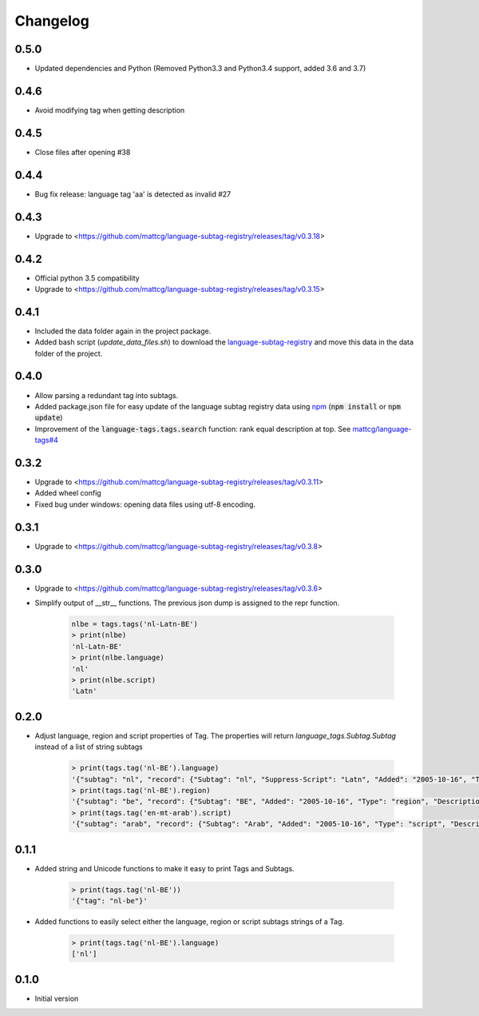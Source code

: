 Changelog
=========

0.5.0
-----

- Updated dependencies and Python (Removed Python3.3 and Python3.4 support, added 3.6 and 3.7)

0.4.6
-----

- Avoid modifying tag when getting description

0.4.5
-----

- Close files after opening #38

0.4.4
-----

- Bug fix release: language tag 'aa' is detected as invalid #27

0.4.3
-----

- Upgrade to <https://github.com/mattcg/language-subtag-registry/releases/tag/v0.3.18>

0.4.2
-----

- Official python 3.5 compatibility
- Upgrade to <https://github.com/mattcg/language-subtag-registry/releases/tag/v0.3.15>

0.4.1
-----

- Included the data folder again in the project package.
- Added bash script (`update_data_files.sh`) to download the
  `language-subtag-registry <https://github.com/mattcg/language-subtag-registry/>`_
  and move this data in the data folder of the project.

0.4.0
-----

- Allow parsing a redundant tag into subtags.
- Added package.json file for easy update of the language subtag registry data using `npm <https://docs.npmjs.com/>`_
  (:code:`npm install` or :code:`npm update`)
- Improvement of the :code:`language-tags.tags.search` function: rank equal description at top.
  See `mattcg/language-tags#4 <https://github.com/mattcg/language-tags/issues/4>`_

0.3.2
-----

- Upgrade to <https://github.com/mattcg/language-subtag-registry/releases/tag/v0.3.11>
- Added wheel config
- Fixed bug under windows: opening data files using utf-8 encoding.

0.3.1
-----

- Upgrade to <https://github.com/mattcg/language-subtag-registry/releases/tag/v0.3.8>

0.3.0
-----

- Upgrade to <https://github.com/mattcg/language-subtag-registry/releases/tag/v0.3.6>
- Simplify output of __str__ functions. The previous json dump is assigned to the repr function.

    .. code-block:: python

        nlbe = tags.tags('nl-Latn-BE')
        > print(nlbe)
        'nl-Latn-BE'
        > print(nlbe.language)
        'nl'
        > print(nlbe.script)
        'Latn'

0.2.0
-----

- Adjust language, region and script properties of Tag. The properties will return `language_tags.Subtag.Subtag`
  instead of a list of string subtags

    .. code-block:: python

        > print(tags.tag('nl-BE').language)
        '{"subtag": "nl", "record": {"Subtag": "nl", "Suppress-Script": "Latn", "Added": "2005-10-16", "Type": "language", "Description": ["Dutch", "Flemish"]}, "type": "language"}'
        > print(tags.tag('nl-BE').region)
        '{"subtag": "be", "record": {"Subtag": "BE", "Added": "2005-10-16", "Type": "region", "Description": ["Belgium"]}, "type": "region"}'
        > print(tags.tag('en-mt-arab').script)
        '{"subtag": "arab", "record": {"Subtag": "Arab", "Added": "2005-10-16", "Type": "script", "Description": ["Arabic"]}, "type": "script"}'

0.1.1
-----

- Added string and Unicode functions to make it easy to print Tags and Subtags.

    .. code-block:: python

        > print(tags.tag('nl-BE'))
        '{"tag": "nl-be"}'

- Added functions to easily select either the language, region or script subtags strings of a Tag.

    .. code-block:: python

        > print(tags.tag('nl-BE').language)
        ['nl']

0.1.0
-----

- Initial version

